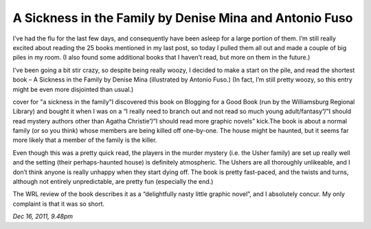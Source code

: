 A Sickness in the Family by Denise Mina and Antonio Fuso
========================================================

I’ve had the flu for the last few days, and consequently have been asleep for a large portion of them. I’m still really excited about reading the 25 books mentioned in my last post, so today I pulled them all out and made a couple of big piles in my room. (I also found some additional books that I haven’t read, but more on them in the future.)

I’ve been going a bit stir crazy, so despite being really woozy, I decided to make a start on the pile, and read the shortest book – A Sickness in the Family by Denise Mina (illustrated by Antonio Fuso.) (In fact, I’m still pretty woozy, so this entry might be even more disjointed than usual.)

cover for "a sickness in the family"I discovered this book on Blogging for a Good Book (run by the Williamsburg Regional Library) and bought it when I was on a “I really need to branch out and not read so much young adult/fantasy”/”I should read mystery authors other than Agatha Christie”/”I should read more graphic novels” kick.The book is about a normal family (or so you think) whose members are being killed off one-by-one. The house might be haunted, but it seems far more likely that a member of the family is the killer.

Even though this was a pretty quick read, the players in the murder mystery (i.e. the Usher family) are set up really well and the setting (their perhaps-haunted house) is definitely atmospheric. The Ushers are all thoroughly unlikeable, and I don’t think anyone is really unhappy when they start dying off. The book is pretty fast-paced, and the twists and turns, although not entirely unpredictable, are pretty fun (especially the end.)

The WRL review of the book describes it as a “delightfully nasty little graphic novel”, and I absolutely concur. My only complaint is that it was so short.

*Dec 16, 2011, 9.48pm*